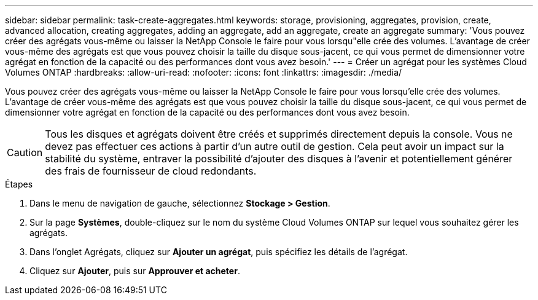 ---
sidebar: sidebar 
permalink: task-create-aggregates.html 
keywords: storage, provisioning, aggregates, provision, create, advanced allocation, creating aggregates, adding an aggregate, add an aggregate, create an aggregate 
summary: 'Vous pouvez créer des agrégats vous-même ou laisser la NetApp Console le faire pour vous lorsqu"elle crée des volumes.  L’avantage de créer vous-même des agrégats est que vous pouvez choisir la taille du disque sous-jacent, ce qui vous permet de dimensionner votre agrégat en fonction de la capacité ou des performances dont vous avez besoin.' 
---
= Créer un agrégat pour les systèmes Cloud Volumes ONTAP
:hardbreaks:
:allow-uri-read: 
:nofooter: 
:icons: font
:linkattrs: 
:imagesdir: ./media/


[role="lead"]
Vous pouvez créer des agrégats vous-même ou laisser la NetApp Console le faire pour vous lorsqu'elle crée des volumes.  L’avantage de créer vous-même des agrégats est que vous pouvez choisir la taille du disque sous-jacent, ce qui vous permet de dimensionner votre agrégat en fonction de la capacité ou des performances dont vous avez besoin.


CAUTION: Tous les disques et agrégats doivent être créés et supprimés directement depuis la console. Vous ne devez pas effectuer ces actions à partir d’un autre outil de gestion. Cela peut avoir un impact sur la stabilité du système, entraver la possibilité d’ajouter des disques à l’avenir et potentiellement générer des frais de fournisseur de cloud redondants.

.Étapes
. Dans le menu de navigation de gauche, sélectionnez *Stockage > Gestion*.
. Sur la page *Systèmes*, double-cliquez sur le nom du système Cloud Volumes ONTAP sur lequel vous souhaitez gérer les agrégats.
. Dans l’onglet Agrégats, cliquez sur *Ajouter un agrégat*, puis spécifiez les détails de l’agrégat.
+
[role="tabbed-block"]
====
ifdef::aws[]

.AWS
--
** Si vous êtes invité à choisir un type et une taille de disque, reportez-vous àlink:task-planning-your-config.html["Planifiez votre configuration Cloud Volumes ONTAP dans AWS"] .
** Si vous êtes invité à saisir la taille de la capacité de l'agrégat, vous créez un agrégat sur une configuration qui prend en charge la fonctionnalité Amazon EBS Elastic Volumes.  La capture d’écran suivante montre un exemple d’un nouvel agrégat composé de disques gp3.
+
image:screenshot-aggregate-size-ev.png["Une capture d'écran de l'écran Disques agrégés pour un disque gp3 où vous entrez la taille agrégée en Tio."]

+
link:concept-aws-elastic-volumes.html["En savoir plus sur la prise en charge des volumes élastiques"] .



--
endif::aws[]

ifdef::azure[]

.Azuré
--
Pour obtenir de l'aide sur le type et la taille du disque, reportez-vous àlink:task-planning-your-config-azure.html["Planifiez votre configuration Cloud Volumes ONTAP dans Azure"] .

--
endif::azure[]

ifdef::gcp[]

.Google Cloud
--
Pour obtenir de l'aide sur le type et la taille du disque, reportez-vous àlink:task-planning-your-config-gcp.html["Planifiez votre configuration Cloud Volumes ONTAP dans Google Cloud"] .

--
endif::gcp[]

====
. Cliquez sur *Ajouter*, puis sur *Approuver et acheter*.

